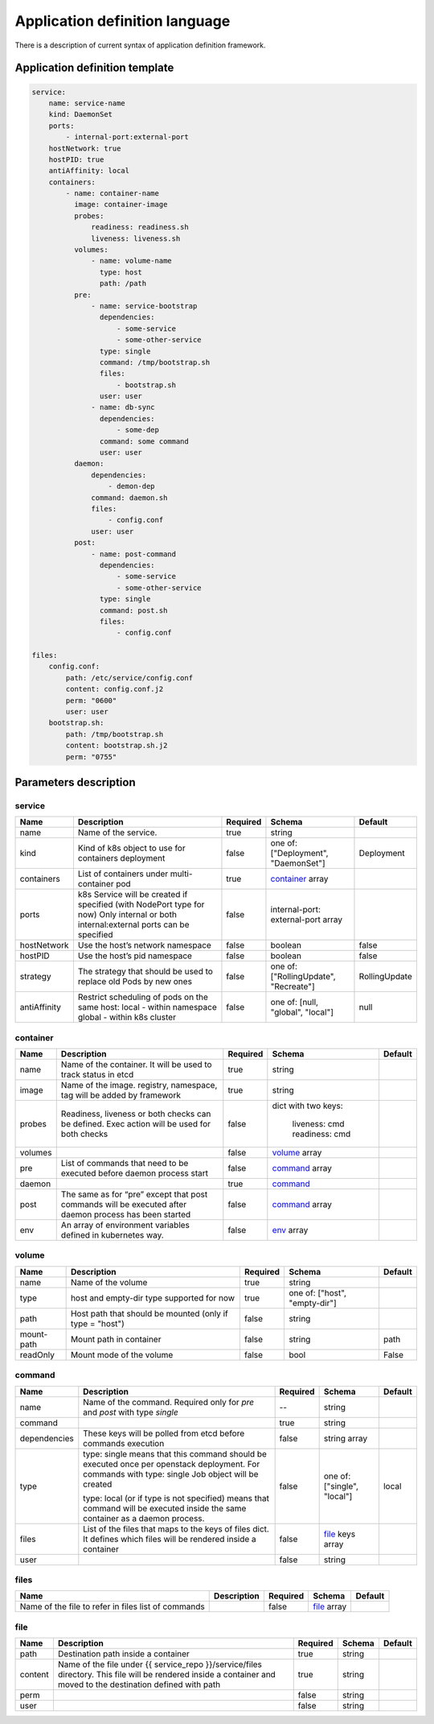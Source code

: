===============================
Application definition language
===============================

There is a description of current syntax of application definition framework.

Application definition template
~~~~~~~~~~~~~~~~~~~~~~~~~~~~~~~

.. sourcecode:: yaml

    service:
        name: service-name
        kind: DaemonSet
        ports:
            - internal-port:external-port
        hostNetwork: true
        hostPID: true
        antiAffinity: local
        containers:
            - name: container-name
              image: container-image
              probes:
                  readiness: readiness.sh
                  liveness: liveness.sh
              volumes:
                  - name: volume-name
                    type: host
                    path: /path
              pre:
                  - name: service-bootstrap
                    dependencies:
                        - some-service
                        - some-other-service
                    type: single
                    command: /tmp/bootstrap.sh
                    files:
                        - bootstrap.sh
                    user: user
                  - name: db-sync
                    dependencies:
                        - some-dep
                    command: some command
                    user: user
              daemon:
                  dependencies:
                      - demon-dep
                  command: daemon.sh
                  files:
                      - config.conf
                  user: user
              post:
                  - name: post-command
                    dependencies:
                        - some-service
                        - some-other-service
                    type: single
                    command: post.sh
                    files:
                        - config.conf

    files:
        config.conf:
            path: /etc/service/config.conf
            content: config.conf.j2
            perm: "0600"
            user: user
        bootstrap.sh:
            path: /tmp/bootstrap.sh
            content: bootstrap.sh.j2
            perm: "0755"


Parameters description
~~~~~~~~~~~~~~~~~~~~~~

.. _service:

service
-------

+---------------+-----------------------------------------------+----------+------------------+---------------+
| Name          | Description                                   | Required | Schema           | Default       |
+===============+===============================================+==========+==================+===============+
| name          | Name of the service.                          | true     | string           |               |
+---------------+-----------------------------------------------+----------+------------------+---------------+
| kind          | Kind of k8s object to use for containers      | false    | one of:          | Deployment    |
|               | deployment                                    |          | ["Deployment",   |               |
|               |                                               |          | "DaemonSet"]     |               |
+---------------+-----------------------------------------------+----------+------------------+---------------+
| containers    | List of containers under multi-container pod  | true     | container_ array |               |
+---------------+-----------------------------------------------+----------+------------------+---------------+
| ports         | k8s Service will be created if specified      | false    | internal-port:   |               |
|               | (with NodePort type for now)                  |          | external-port    |               |
|               | Only internal or both internal:external ports |          | array            |               |
|               | can be specified                              |          |                  |               |
+---------------+-----------------------------------------------+----------+------------------+---------------+
| hostNetwork   | Use the host’s network namespace              | false    | boolean          | false         |
+---------------+-----------------------------------------------+----------+------------------+---------------+
| hostPID       | Use the host’s pid namespace                  | false    | boolean          | false         |
+---------------+-----------------------------------------------+----------+------------------+---------------+
| strategy      | The strategy that should be used to replace   | false    | one of:          | RollingUpdate |
|               | old Pods by new ones                          |          | ["RollingUpdate",|               |
|               |                                               |          | "Recreate"]      |               |
+---------------+-----------------------------------------------+----------+------------------+---------------+
| antiAffinity  | Restrict scheduling of pods on the same host: | false    | one of:          | null          |
|               | local - within namespace                      |          | [null, "global", |               |
|               | global - within k8s cluster                   |          | "local"]         |               |
+---------------+-----------------------------------------------+----------+------------------+---------------+

.. _container:

container
---------

+---------+--------------------------------------------+----------+------------------+---------+
| Name    | Description                                | Required | Schema           | Default |
+=========+============================================+==========+==================+=========+
| name    | Name of the container. It will be used to  | true     | string           |         |
|         | track status in etcd                       |          |                  |         |
+---------+--------------------------------------------+----------+------------------+---------+
| image   | Name of the image. registry, namespace,    | true     | string           |         |
|         | tag will be added by framework             |          |                  |         |
+---------+--------------------------------------------+----------+------------------+---------+
| probes  | Readiness, liveness or both checks can be  | false    | dict with        |         |
|         | defined. Exec action will be used for both |          | two keys:        |         |
|         | checks                                     |          |   liveness: cmd  |         |
|         |                                            |          |   readiness: cmd |         |
+---------+--------------------------------------------+----------+------------------+---------+
| volumes |                                            | false    | volume_ array    |         |
+---------+--------------------------------------------+----------+------------------+---------+
| pre     | List of commands that need to be executed  | false    | command_ array   |         |
|         | before daemon process start                |          |                  |         |
+---------+--------------------------------------------+----------+------------------+---------+
| daemon  |                                            | true     | command_         |         |
+---------+--------------------------------------------+----------+------------------+---------+
| post    | The same as for “pre” except that post     | false    | command_ array   |         |
|         | commands will be executed after daemon     |          |                  |         |
|         | process has been started                   |          |                  |         |
+---------+--------------------------------------------+----------+------------------+---------+
| env     | An array of environment variables defined  | false    | env_ array       |         |
|         | in kubernetes way.                         |          |                  |         |
|         |                                            |          |                  |         |
+---------+--------------------------------------------+----------+------------------+---------+

.. _env: http://kubernetes.io/docs/api-reference/v1/definitions/#_v1_envvar

.. _volume:

volume
------

+------------+-------------------------------------------+----------+-----------------------+---------+
| Name       | Description                               | Required | Schema                | Default |
+============+===========================================+==========+=======================+=========+
| name       | Name of the volume                        | true     | string                |         |
+------------+-------------------------------------------+----------+-----------------------+---------+
| type       | host and empty-dir type supported for now | true     | one of:               |         |
|            |                                           |          | ["host", "empty-dir"] |         |
+------------+-------------------------------------------+----------+-----------------------+---------+
| path       | Host path that should be mounted          | false    | string                |         |
|            | (only if type = "host")                   |          |                       |         |
+------------+-------------------------------------------+----------+-----------------------+---------+
| mount-path | Mount path in container                   | false    | string                | path    |
+------------+-------------------------------------------+----------+-----------------------+---------+
| readOnly   | Mount mode of the volume                  | false    | bool                  | False   |
+------------+-------------------------------------------+----------+-----------------------+---------+

.. _command:

command
-------

+--------------+--------------------------------------------+----------+----------------------+---------+
| Name         | Description                                | Required | Schema               | Default |
+==============+============================================+==========+======================+=========+
| name         | Name of the command. Required only for     |    --    | string               |         |
|              | `pre` and `post` with type `single`        |          |                      |         |
+--------------+--------------------------------------------+----------+----------------------+---------+
| command      |                                            | true     | string               |         |
+--------------+--------------------------------------------+----------+----------------------+---------+
| dependencies | These keys will be polled from etcd        | false    | string array         |         |
|              | before commands execution                  |          |                      |         |
+--------------+--------------------------------------------+----------+----------------------+---------+
| type         | type: single means that this command       | false    | one of:              | local   |
|              | should be executed once per openstack      |          | ["single", "local"]  |         |
|              | deployment. For commands with              |          |                      |         |
|              | type: single Job object will be created    |          |                      |         |
|              |                                            |          |                      |         |
|              | type: local (or if type is not specified)  |          |                      |         |
|              | means that command will be executed        |          |                      |         |
|              | inside the same container as a             |          |                      |         |
|              | daemon process.                            |          |                      |         |
+--------------+--------------------------------------------+----------+----------------------+---------+
| files        | List of the files that maps to the keys    | false    | file_ keys array     |         |
|              | of files dict. It defines which files will |          |                      |         |
|              | be rendered inside a container             |          |                      |         |
+--------------+--------------------------------------------+----------+----------------------+---------+
| user         |                                            | false    | string               |         |
+--------------+--------------------------------------------+----------+----------------------+---------+

.. _files:

files
-----

+------------------------------+-------------+----------+-------------+---------+
| Name                         | Description | Required | Schema      | Default |
+==============================+=============+==========+=============+=========+
| Name of the file to refer in |             | false    | file_ array |         |
| files list of commands       |             |          |             |         |
+------------------------------+-------------+----------+-------------+---------+

.. _file:

file
----

+---------+------------------------------------------------+----------+--------+---------+
| Name    | Description                                    | Required | Schema | Default |
+=========+================================================+==========+========+=========+
| path    | Destination path inside a container            | true     | string |         |
+---------+------------------------------------------------+----------+--------+---------+
| content | Name of the file under                         | true     | string |         |
|         | {{ service_repo }}/service/files directory.    |          |        |         |
|         | This file will be rendered inside a container  |          |        |         |
|         | and moved to the destination defined with path |          |        |         |
+---------+------------------------------------------------+----------+--------+---------+
| perm    |                                                | false    | string |         |
+---------+------------------------------------------------+----------+--------+---------+
| user    |                                                | false    | string |         |
+---------+------------------------------------------------+----------+--------+---------+
